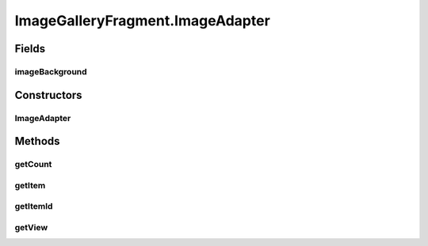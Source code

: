 .. java:import:: java.io File

.. java:import:: org.crs4.most.streaming.utils ImageDownloader

.. java:import:: org.crs4.most.visualization R

.. java:import:: android.app AlertDialog

.. java:import:: android.app Fragment

.. java:import:: android.content Context

.. java:import:: android.content DialogInterface

.. java:import:: android.content.res TypedArray

.. java:import:: android.graphics Color

.. java:import:: android.graphics.drawable Drawable

.. java:import:: android.os Bundle

.. java:import:: android.util Log

.. java:import:: android.view GestureDetector

.. java:import:: android.view Gravity

.. java:import:: android.view LayoutInflater

.. java:import:: android.view MotionEvent

.. java:import:: android.view View

.. java:import:: android.view View.OnLongClickListener

.. java:import:: android.view ViewGroup

.. java:import:: android.view ViewGroup.LayoutParams

.. java:import:: android.widget AdapterView

.. java:import:: android.widget AdapterView.OnItemClickListener

.. java:import:: android.widget BaseAdapter

.. java:import:: android.widget Gallery

.. java:import:: android.widget ImageView

.. java:import:: android.widget LinearLayout

.. java:import:: android.widget Toast

ImageGalleryFragment.ImageAdapter
=================================

.. java:package:: org.crs4.most.visualization.image_gallery
   :noindex:

.. java:type:: public class ImageAdapter extends BaseAdapter
   :outertype: ImageGalleryFragment

Fields
------
imageBackground
^^^^^^^^^^^^^^^

.. java:field::  int imageBackground
   :outertype: ImageGalleryFragment.ImageAdapter

Constructors
------------
ImageAdapter
^^^^^^^^^^^^

.. java:constructor:: public ImageAdapter(Context c)
   :outertype: ImageGalleryFragment.ImageAdapter

Methods
-------
getCount
^^^^^^^^

.. java:method:: @Override public int getCount()
   :outertype: ImageGalleryFragment.ImageAdapter

getItem
^^^^^^^

.. java:method:: @Override public Object getItem(int arg0)
   :outertype: ImageGalleryFragment.ImageAdapter

getItemId
^^^^^^^^^

.. java:method:: @Override public long getItemId(int arg0)
   :outertype: ImageGalleryFragment.ImageAdapter

getView
^^^^^^^

.. java:method:: @Override public View getView(int arg0, View arg1, ViewGroup arg2)
   :outertype: ImageGalleryFragment.ImageAdapter

